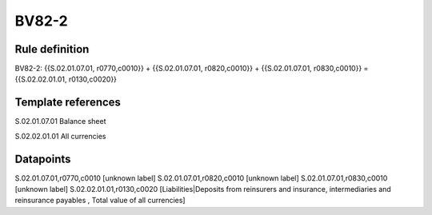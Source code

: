 ======
BV82-2
======

Rule definition
---------------

BV82-2: {{S.02.01.07.01, r0770,c0010}} + {{S.02.01.07.01, r0820,c0010}} + {{S.02.01.07.01, r0830,c0010}} = {{S.02.02.01.01, r0130,c0020}}


Template references
-------------------

S.02.01.07.01 Balance sheet

S.02.02.01.01 All currencies


Datapoints
----------

S.02.01.07.01,r0770,c0010 [unknown label]
S.02.01.07.01,r0820,c0010 [unknown label]
S.02.01.07.01,r0830,c0010 [unknown label]
S.02.02.01.01,r0130,c0020 [Liabilities|Deposits from reinsurers and insurance, intermediaries and reinsurance payables , Total value of all currencies]



